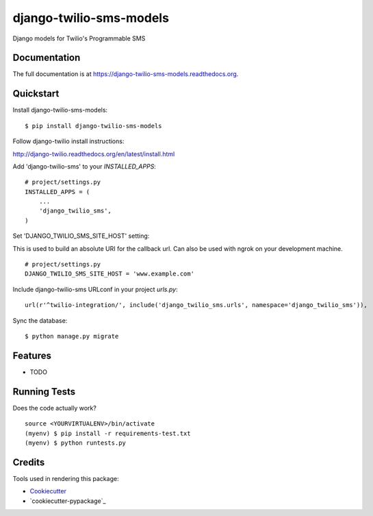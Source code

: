 =============================
django-twilio-sms-models
=============================

.. image:: https://badge.fury.io/py/django-twilio-sms-models.png
    :target: https://badge.fury.io/py/django-twilio-sms-models

.. image:: https://travis-ci.org/cfc603/django-twilio-sms-models.png?branch=master
    :target: https://travis-ci.org/cfc603/django-twilio-sms-models

Django models for Twilio's Programmable SMS

Documentation
-------------

The full documentation is at https://django-twilio-sms-models.readthedocs.org.

Quickstart
----------

Install django-twilio-sms-models::

    $ pip install django-twilio-sms-models

Follow django-twilio install instructions:

http://django-twilio.readthedocs.org/en/latest/install.html

Add 'django-twilio-sms' to your `INSTALLED_APPS`::

    # project/settings.py
    INSTALLED_APPS = (
        ...
        'django_twilio_sms',
    )

Set 'DJANGO_TWILIO_SMS_SITE_HOST' setting:

This is used to build an absolute URI for the callback url. Can also be used 
with ngrok on your development machine.

::

    # project/settings.py
    DJANGO_TWILIO_SMS_SITE_HOST = 'www.example.com'

Include django-twilio-sms URLconf in your project `urls.py`::

    url(r'^twilio-integration/', include('django_twilio_sms.urls', namespace='django_twilio_sms')),

Sync the database::

    $ python manage.py migrate

Features
--------

* TODO

Running Tests
--------------

Does the code actually work?

::

    source <YOURVIRTUALENV>/bin/activate
    (myenv) $ pip install -r requirements-test.txt
    (myenv) $ python runtests.py

Credits
---------

Tools used in rendering this package:

*  Cookiecutter_
*  `cookiecutter-pypackage`_

.. _Cookiecutter: https://github.com/audreyr/cookiecutter
.. _`cookiecutter-djangopackage`: https://github.com/pydanny/cookiecutter-djangopackage
